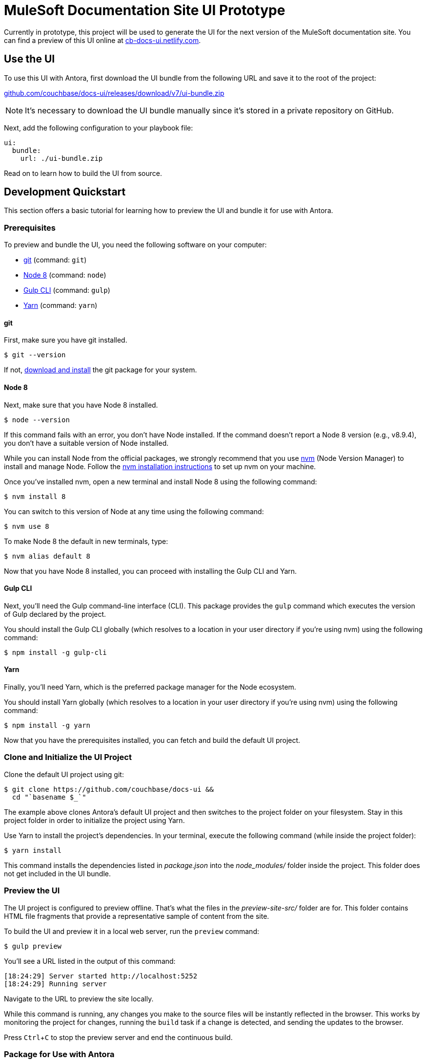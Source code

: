= MuleSoft Documentation Site UI Prototype
// Settings:
:experimental:
:hide-uri-scheme:
// Variables:
:current-release: v7
// Project URIs:
:uri-project: https://github.com/couchbase/docs-ui
:uri-preview: https://cb-docs-ui.netlify.com
// External URIs:
:uri-antora: https://antora.org
:uri-git: https://git-scm.com
:uri-git-dl: {uri-git}/downloads
:uri-gulp: http://gulpjs.com
:uri-node: https://nodejs.org
:uri-nvm: https://github.com/creationix/nvm
:uri-nvm-install: {uri-nvm}#installation
:uri-yarn: https://yarnpkg.com
:uri-mulesoft: https://docs.mulesoft.com

Currently in prototype, this project will be used to generate the UI for the next version of the MuleSoft documentation site.
You can find a preview of this UI online at {uri-preview}.

== Use the UI

To use this UI with Antora, first download the UI bundle from the following URL and save it to the root of the project:

{uri-project}/releases/download/{current-release}/ui-bundle.zip

NOTE: It's necessary to download the UI bundle manually since it's stored in a private repository on GitHub.

Next, add the following configuration to your playbook file:

[source,yaml]
----
ui:
  bundle:
    url: ./ui-bundle.zip
----

////
To use this UI with Antora, add the following configuration to your playbook file:

[source,yaml,subs=attributes+]
----
ui:
  bundle:
    url: {uri-project}/releases/download/{current-release}/ui-bundle.zip
----
////

Read on to learn how to build the UI from source.

== Development Quickstart

This section offers a basic tutorial for learning how to preview the UI and bundle it for use with Antora.

=== Prerequisites

To preview and bundle the UI, you need the following software on your computer:

* {uri-git}[git] (command: `git`)
* {uri-node}[Node 8] (command: `node`)
* {uri-gulp}[Gulp CLI] (command: `gulp`)
* {uri-yarn}[Yarn] (command: `yarn`)

==== git

First, make sure you have git installed.

 $ git --version

If not, {uri-git-dl}[download and install] the git package for your system.

==== Node 8

Next, make sure that you have Node 8 installed.

 $ node --version

If this command fails with an error, you don't have Node installed.
If the command doesn't report a Node 8 version (e.g., v8.9.4), you don't have a suitable version of Node installed.

While you can install Node from the official packages, we strongly recommend that you use {uri-nvm}[nvm] (Node Version Manager) to install and manage Node.
Follow the {uri-nvm-install}[nvm installation instructions] to set up nvm on your machine.

Once you've installed nvm, open a new terminal and install Node 8 using the following command:

 $ nvm install 8

You can switch to this version of Node at any time using the following command:

 $ nvm use 8

To make Node 8 the default in new terminals, type:

 $ nvm alias default 8

Now that you have Node 8 installed, you can proceed with installing the Gulp CLI and Yarn.

==== Gulp CLI

Next, you'll need the Gulp command-line interface (CLI).
This package provides the `gulp` command which executes the version of Gulp declared by the project.

You should install the Gulp CLI globally (which resolves to a location in your user directory if you're using nvm) using the following command:

 $ npm install -g gulp-cli

==== Yarn

Finally, you'll need Yarn, which is the preferred package manager for the Node ecosystem.

You should install Yarn globally (which resolves to a location in your user directory if you're using nvm) using the following command:

 $ npm install -g yarn

Now that you have the prerequisites installed, you can fetch and build the default UI project.

=== Clone and Initialize the UI Project

Clone the default UI project using git:

[subs=attributes+]
 $ git clone {uri-project} &&
   cd "`basename $_`"

The example above clones Antora's default UI project and then switches to the project folder on your filesystem.
Stay in this project folder in order to initialize the project using Yarn.

Use Yarn to install the project's dependencies.
In your terminal, execute the following command (while inside the project folder):

 $ yarn install

This command installs the dependencies listed in [.path]_package.json_ into the [.path]_node_modules/_ folder inside the project.
This folder does not get included in the UI bundle.

=== Preview the UI

The UI project is configured to preview offline.
That's what the files in the [.path]_preview-site-src/_ folder are for.
This folder contains HTML file fragments that provide a representative sample of content from the site.

To build the UI and preview it in a local web server, run the `preview` command:

 $ gulp preview

You'll see a URL listed in the output of this command:

....
[18:24:29] Server started http://localhost:5252
[18:24:29] Running server
....

Navigate to the URL to preview the site locally.

While this command is running, any changes you make to the source files will be instantly reflected in the browser.
This works by monitoring the project for changes, running the `build` task if a change is detected, and sending the updates to the browser.

Press kbd:[Ctrl+C] to stop the preview server and end the continuous build.

=== Package for Use with Antora

If you need to package the UI in order to preview the UI on the real site in local development, run the following command:

 $ gulp pack

The UI bundle will be available at [.path]_build/ui-bundle.zip_.
You can then point Antora at this bundle using the `--ui-bundle` command-line option.
